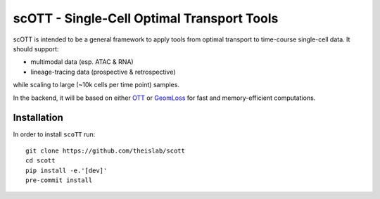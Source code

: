 scOTT - Single-Cell Optimal Transport Tools
===========================================

scOTT is intended to be a general framework to apply tools from optimal transport
to time-course single-cell data. It should support:

- multimodal data (esp. ATAC & RNA)
- lineage-tracing data (prospective & retrospective)

while scaling to large (~10k cells per time point) samples.

In the backend, it will be based on either `OTT <https://ott-jax.readthedocs.io/en/latest/index.html>`_ or
`GeomLoss <https://www.kernel-operations.io/geomloss/index.html>`_ for fast and memory-efficient computations.

Installation
------------
In order to install ``scoTT`` run::

    git clone https://github.com/theislab/scott
    cd scott
    pip install -e.'[dev]'
    pre-commit install
